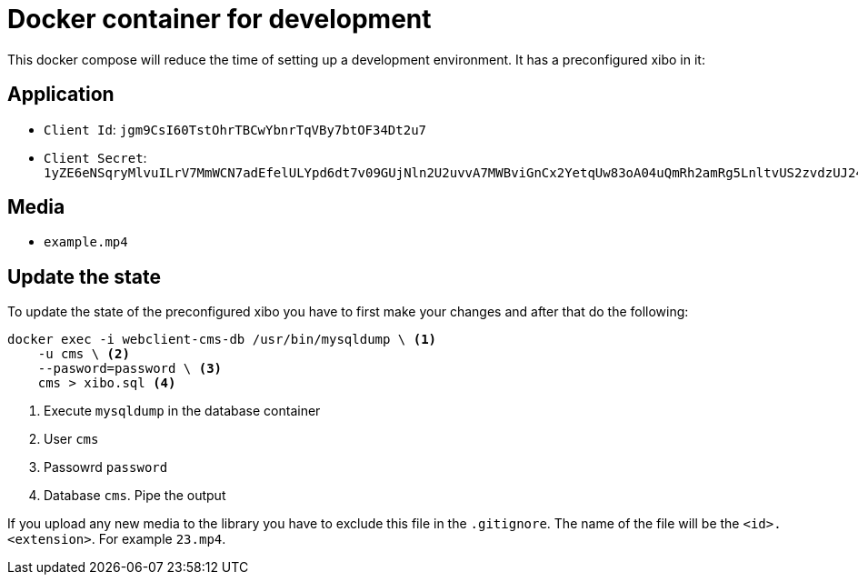 = Docker container for development

This docker compose will reduce the time of setting up a development environment. It has a preconfigured xibo in it:

== Application

* `Client Id`: `jgm9CsI60TstOhrTBCwYbnrTqVBy7btOF34Dt2u7`
* `Client Secret`: `1yZE6eNSqryMlvuILrV7MmWCN7adEfelULYpd6dt7v09GUjNln2U2uvvA7MWBviGnCx2YetqUw83oA04uQmRh2amRg5LnltvUS2zvdzUJ24CxMwDJZ6YqtTttfxV9fj6zKeUxBDg3mUrQJ0lGw8FrzvnJW7Wt54pwpCdWPcasKZAT81jks9lzjBWsqSfcLQmjKXqM7T5l2tqhSRKefJu78doqgtcGZ7RBbKMyfGzNJtt2PXzhLdKKnqoL6xEly`

== Media

* `example.mp4`

== Update the state
To update the state of the preconfigured xibo you have to first make your changes and after that do the following:

[source, bash]
----
docker exec -i webclient-cms-db /usr/bin/mysqldump \ <1>
    -u cms \ <2>
    --pasword=password \ <3>
    cms > xibo.sql <4>
----
<1> Execute `mysqldump` in the database container
<2> User `cms`
<3> Passowrd `password`
<4> Database `cms`. Pipe the output

If you upload any new media to the library you have to exclude this file in the `.gitignore`. The name of the file will be the `<id>.<extension>`.
For example `23.mp4`.